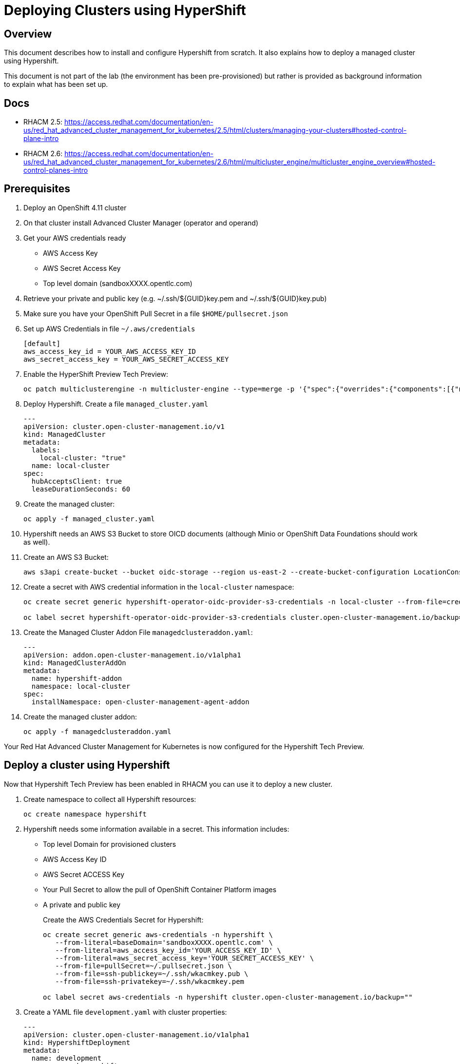 = Deploying Clusters using HyperShift

== Overview

This document describes how to install and configure Hypershift from scratch. It also explains how to deploy a managed cluster using Hypershift.

This document is not part of the lab (the environment has been pre-provisioned) but rather is provided as background information to explain what has been set up.

== Docs

* RHACM 2.5: https://access.redhat.com/documentation/en-us/red_hat_advanced_cluster_management_for_kubernetes/2.5/html/clusters/managing-your-clusters#hosted-control-plane-intro
* RHACM 2.6: https://access.redhat.com/documentation/en-us/red_hat_advanced_cluster_management_for_kubernetes/2.6/html/multicluster_engine/multicluster_engine_overview#hosted-control-planes-intro

== Prerequisites

. Deploy an OpenShift 4.11 cluster
. On that cluster install Advanced Cluster Manager (operator and operand)
. Get your AWS credentials ready
* AWS Access Key
* AWS Secret Access Key
* Top level domain (sandboxXXXX.opentlc.com)
. Retrieve your private and public key (e.g. ~/.ssh/${GUID}key.pem and ~/.ssh/${GUID}key.pub)
. Make sure you have your OpenShift Pull Secret in a file `$HOME/pullsecret.json`

. Set up AWS Credentials in file `~/.aws/credentials`
+
[source,texinfo]
----
[default]
aws_access_key_id = YOUR_AWS_ACCESS_KEY_ID
aws_secret_access_key = YOUR_AWS_SECRET_ACCESS_KEY
----

. Enable the HyperShift Preview Tech Preview:
+
[source,sh]
----
oc patch multiclusterengine -n multicluster-engine --type=merge -p '{"spec":{"overrides":{"components":[{"name":"hypershift-preview","enabled": true}]}}}'
----

. Deploy Hypershift. Create a file `managed_cluster.yaml`
+
[source,yaml]
----
---
apiVersion: cluster.open-cluster-management.io/v1
kind: ManagedCluster
metadata:
  labels:
    local-cluster: "true"
  name: local-cluster
spec:
  hubAcceptsClient: true
  leaseDurationSeconds: 60
----

. Create the managed cluster:
+
[source,sh]
----
oc apply -f managed_cluster.yaml
----

. Hypershift needs an AWS S3 Bucket to store OICD documents (although Minio or OpenShift Data Foundations should work as well).
+
. Create an AWS S3 Bucket:
+
[source,sh]
----
aws s3api create-bucket --bucket oidc-storage --region us-east-2 --create-bucket-configuration LocationConstraint=us-east-2
----

. Create a secret with AWS credential information in the `local-cluster` namespace:
+
[source,sh]
----
oc create secret generic hypershift-operator-oidc-provider-s3-credentials -n local-cluster --from-file=credentials=$HOME/.aws/credentials --from-literal=bucket=oidc-storage --from-literal=region=us-east-2

oc label secret hypershift-operator-oidc-provider-s3-credentials cluster.open-cluster-management.io/backup="" -n local-cluster
----

. Create the Managed Cluster Addon File `managedclusteraddon.yaml`:
+
[source,yaml]
----
---
apiVersion: addon.open-cluster-management.io/v1alpha1
kind: ManagedClusterAddOn
metadata:
  name: hypershift-addon
  namespace: local-cluster
spec:
  installNamespace: open-cluster-management-agent-addon
----

. Create the managed cluster addon:
+
[source,sh]
----
oc apply -f managedclusteraddon.yaml
----

Your Red Hat Advanced Cluster Management for Kubernetes is now configured for the Hypershift Tech Preview.

== Deploy a cluster using Hypershift

Now that Hypershift Tech Preview has been enabled in RHACM you can use it to deploy a new cluster.

. Create namespace to collect all Hypershift resources:
+
[source,sh]
----
oc create namespace hypershift
----

. Hypershift needs some information available in a secret. This information includes:

* Top level Domain for provisioned clusters
* AWS Access Key ID
* AWS Secret ACCESS Key
* Your Pull Secret to allow the pull of OpenShift Container Platform images
* A private and public key
+
Create the AWS Credentials Secret for Hypershift:
+
[source,sh]
----
oc create secret generic aws-credentials -n hypershift \
   --from-literal=baseDomain='sandboxXXXX.opentlc.com' \
   --from-literal=aws_access_key_id='YOUR_ACCESS_KEY_ID' \
   --from-literal=aws_secret_access_key='YOUR_SECRET_ACCESS_KEY' \
   --from-file=pullSecret=~/.pullsecret.json \
   --from-file=ssh-publickey=~/.ssh/wkacmkey.pub \
   --from-file=ssh-privatekey=~/.ssh/wkacmkey.pem

oc label secret aws-credentials -n hypershift cluster.open-cluster-management.io/backup=""
----

. Create a YAML file `development.yaml` with cluster properties:
+
[source,yaml]
----
---
apiVersion: cluster.open-cluster-management.io/v1alpha1
kind: HypershiftDeployment
metadata:
  name: development
  namespace: hypershift
spec:
  hostingCluster: local-cluster
  hostingNamespace: clusters
  hostedClusterSpec:
    networking:
      machineCIDR: 10.0.0.0/16    # Default
      networkType: OpenShiftSDN
      podCIDR: 10.132.0.0/14      # Default
      serviceCIDR: 172.31.0.0/16  # Default
    platform:
      type: AWS
    pullSecret:
      name: development-pull-secret    # This secret is created by the controller
    release:
      image: quay.io/openshift-release-dev/ocp-release:4.11.8-x86_64
    services:
    - service: APIServer
      servicePublishingStrategy:
        type: LoadBalancer
    - service: OAuthServer
      servicePublishingStrategy:
        type: Route
    - service: Konnectivity
      servicePublishingStrategy:
        type: Route
    - service: Ignition
      servicePublishingStrategy:
        type: Route
    sshKey: {}
  nodePools:
  - name: development
    spec:
      clusterName: development
      management:
        autoRepair: false
        replace:
          rollingUpdate:
            maxSurge: 1
            maxUnavailable: 0
          strategy: RollingUpdate
        upgradeType: Replace
      platform:
        aws:
          instanceType: m5.large
        type: AWS
      release:
        image: quay.io/openshift-release-dev/ocp-release:4.11.8-x86_64
      replicas: 2
  infrastructure:
    cloudProvider:
      name: aws-credentials # The secret you previously created
    configure: True
    platform:
      aws:
        region: us-west-2
----

. Deploy the cluster:
+
[source,sh]
----
oc apply -f development.yaml
----

* Wait until the cluster shows deployed:
+
[source,sh]
----
watch -n 10 oc get hypershiftdeployment -n hypershift
----
+
.Sample Output
[source,texinfo,options=nowrap]
----
NAME	  TYPE   INFRA                  IAM                    MANIFESTWORK           PROVIDER REF   PROGRESS    AVAILABLE
development    AWS    ConfiguredAsExpected   ConfiguredAsExpected   ConfiguredAsExpected   AsExpected     Completed   True
----

== Access cluster(s)

The kubeadmin password and kubeconfig file are stored in secrets in the `local-cluster`namespace.

* `<clustername>-kubeadmin-password`
* `<clustername>-admin-kubeconfig`

. Get the kubeadmin password:
+
[source,sh]
----
oc get secret development-kubeadmin-password -n local-cluster --template='{{ .data.password }}' | base64 -d ; echo
----

. Get the kubeconfig file and save it as `$HOME/kubeconfig-<clustername>.yaml`
+
[source,sh]
----
oc get secret development-admin-kubeconfig -n local-cluster --template='{{ .data.kubeconfig }}' | base64 -d >$HOME/kubeconfig-development.yaml
----

. Set the KUBECONFIG variable to point to the new kube config file
+
[source,sh]
----
export KUBECONFIG=$HOME/kubeconfig-development.yaml
----

. Validate the configuration
+
[source,sh]
----
oc get co
----

. Get the console URL
+
[source,sh]
----
oc whoami --show-console
----

. Log into the console using `kubeadmin` and the previously retrieved kubeadmin password.

. Unset the KUBECONFIG variable to work back on your local cluster.
+
[source,sh]
----
unset KUBECONFIG
----
